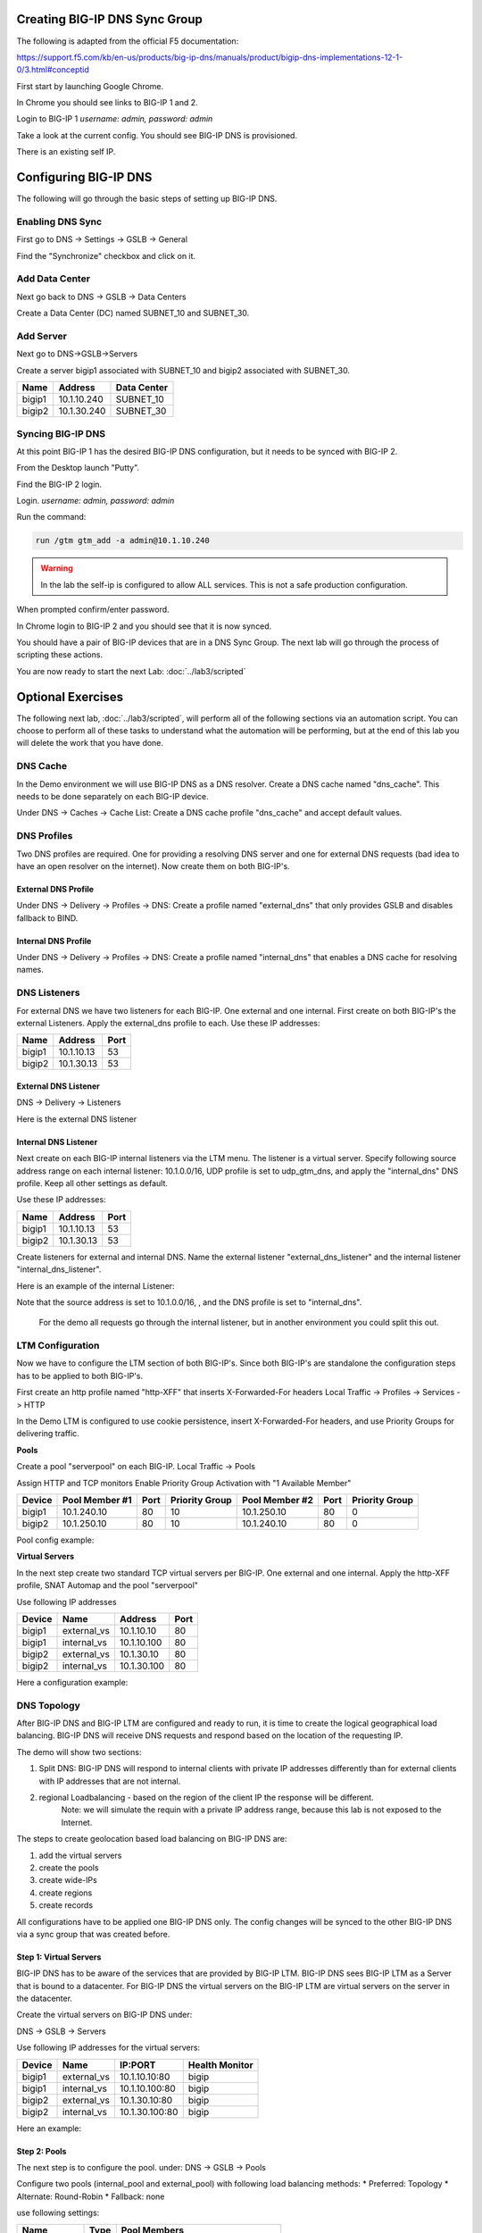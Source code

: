 Creating BIG-IP DNS Sync Group
==============================

The following is adapted from the official F5 documentation:

https://support.f5.com/kb/en-us/products/big-ip-dns/manuals/product/bigip-dns-implementations-12-1-0/3.html#conceptid

First start by launching Google Chrome.

.. image:: google-chrome.png
   :scale: 50%
   :align: center

In Chrome you should see links to BIG-IP 1 and 2.  

.. image:: google-chrome-tabs.png
   :scale: 50%
   :align: center

Login to BIG-IP 1 *username: admin, password: admin*

.. image:: bigip-login.png
   :scale: 50%
   :align: center

Take a look at the current config.  You should see BIG-IP DNS is provisioned.


.. image:: bigip-provisioned.png
   :scale: 50%
   :align: center

There is an existing self IP.

.. image:: bigip-selfip.png
   :scale: 50%
   :align: center   
   
   
Configuring BIG-IP DNS
======================

The following will go through the basic steps of setting up BIG-IP DNS.

.. _gui_enable_sync:

Enabling DNS Sync
-----------------

First go to DNS -> Settings -> GSLB -> General

Find the "Synchronize" checkbox and click on it.

.. image:: enable-sync.png
   :scale: 50%
   :align: center

.. _gui_add_datacenter:

Add Data Center
---------------

Next go back to DNS -> GSLB -> Data Centers

Create a Data Center (DC) named SUBNET_10 and SUBNET_30.
   
.. image:: add-datacenter.png
   :scale: 50%
   :align: center

.. _gui_add_server:

Add Server
----------

Next go to DNS->GSLB->Servers

Create a server bigip1 associated with SUBNET_10 and bigip2 associated with SUBNET_30.   
   
======== ============= ===========
Name     Address       Data Center
======== ============= ===========
bigip1   10.1.10.240    SUBNET_10
bigip2   10.1.30.240    SUBNET_30
======== ============= ===========
   
.. image:: add-server.png
   :scale: 50%
   :align: center

.. _gui_gtm_add:

Syncing BIG-IP DNS
------------------

At this point BIG-IP 1 has the desired BIG-IP DNS configuration, but it needs to be synced with BIG-IP 2.

From the Desktop launch "Putty".

.. image:: launch-putty.png
   :scale: 50%
   :align: center

Find the BIG-IP 2 login.

.. image:: connect-bigip2-putty.png
   :scale: 50%
   :align: center

Login. *username: admin, password: admin*

.. image:: bigip2-putty-login.png
   :scale: 50%
   :align: center

Run the command:

.. code-block:: sh

 run /gtm gtm_add -a admin@10.1.10.240

.. image:: gtm_add.png
   :scale: 50%
   :align: center
   
.. warning:: In the lab the self-ip is configured to allow ALL services.  This is not a safe production configuration.

When prompted confirm/enter password.

.. image:: gtm_add-confirm.png
   :scale: 50%
   :align: center

In Chrome login to BIG-IP 2 and you should see that it is now synced.

.. image:: bigip2-synced.png
   :scale: 50%
   :align: center

You should have a pair of BIG-IP devices that are in a DNS Sync Group.  The next lab will go through the process of scripting these actions.

You are now ready to start the next Lab: :doc:`../lab3/scripted`

Optional Exercises
===================

The following next lab, :doc:`../lab3/scripted`,  will perform all of the following sections via an automation script.  You can choose to perform all of these tasks to understand what the automation will be performing, but at the end of this lab you will delete the work that you have done.  

.. _gui_dns_cache:


DNS Cache
---------

In the Demo environment we will use BIG-IP DNS as a DNS resolver.  Create a DNS cache named "dns_cache".  This needs to be done separately on each BIG-IP device.  

Under DNS -> Caches -> Cache List:
Create a DNS cache profile "dns_cache" and accept default values.

.. image:: internal_cache_profile.png
   :scale: 50%
   :align: center
   
.. _gui_dns_profile:

DNS Profiles
------------

Two DNS profiles are required. One for providing a resolving DNS server and one for external DNS requests (bad idea to have an open resolver on the internet). Now create them on both BIG-IP's.

.. _gui_external_dns_profile:

External DNS Profile
^^^^^^^^^^^^^^^^^^^^

Under DNS -> Delivery -> Profiles -> DNS:
Create a profile named "external_dns" that only provides GSLB and disables fallback to BIND.

.. image:: external_dns_profile.png
   :scale: 50%
   :align: center


.. _gui_internal_dns_profile:

Internal DNS Profile
^^^^^^^^^^^^^^^^^^^^

Under DNS -> Delivery -> Profiles -> DNS:
Create a profile named "internal_dns" that enables a DNS cache for resolving names.

.. image:: internal_dns_profile.png
   :scale: 50%
   :align: center

.. _gui_dns_listeners:

DNS Listeners
-------------

For external DNS we have two listeners for each BIG-IP. One external and one internal.
First create on both BIG-IP's the external Listeners. Apply the external_dns profile to each.
Use these IP addresses:

====== ========== =====
Name   Address    Port
====== ========== =====
bigip1 10.1.10.13 53
bigip2 10.1.30.13 53
====== ========== =====

.. _gui_external_dns_listener:

External DNS Listener
^^^^^^^^^^^^^^^^^^^^^

DNS -> Delivery -> Listeners

Here is the external DNS listener

.. image:: external_dns_listener.png
   :scale: 50%
   :align: center

.. _gui_internal_dns_listener:

Internal DNS Listener
^^^^^^^^^^^^^^^^^^^^^

Next create on each BIG-IP internal listeners via the LTM menu. The listener is a virtual server. Specify following source address range on each internal listener: 10.1.0.0/16, UDP profile is set to udp_gtm_dns, and apply the "internal_dns" DNS profile. Keep all other settings as default.

Use these IP addresses:

====== ========== =====
Name   Address    Port
====== ========== =====
bigip1 10.1.10.13 53
bigip2 10.1.30.13 53
====== ========== =====

Create listeners for external and internal DNS.  Name the external listener "external_dns_listener" and the internal listener "internal_dns_listener".
 
Here is an example of the internal Listener:

.. image:: internal_dns_listener.png
   :scale: 50%
   :align: center
   
Note that the source address is set to 10.1.0.0/16,  , and the DNS profile is set to "internal_dns".

 For the demo all requests go through the internal listener, but in another environment you could split this out.

.. _gui_ltm:

LTM Configuration
------------------

Now we have to configure the LTM section of both BIG-IP's. Since both BIG-IP's are standalone the configuration steps has to be applied to both BIG-IP's.

First create an http profile named "http-XFF" that inserts X-Forwarded-For headers 
Local Traffic -> Profiles -> Services -> HTTP

.. image:: http_XFF_profile.png
   :scale: 50%
   :align: center


In the Demo LTM is configured to use cookie persistence, insert X-Forwarded-For headers, and use Priority Groups for delivering traffic.


**Pools**

Create a pool "serverpool" on each BIG-IP. 
Local Traffic -> Pools

Assign HTTP and TCP monitors 
Enable Priority Group Activation with "1 Available Member"


======  ============== ==== ==============  ============== ==== ===============
Device  Pool Member #1 Port Priority Group  Pool Member #2 Port Priority Group
======  ============== ==== ==============  ============== ==== ===============
bigip1  10.1.240.10     80      10          10.1.250.10     80      0
bigip2  10.1.250.10     80      10          10.1.240.10     80      0
======  ============== ==== ==============  ============== ==== ===============

Pool config example:

.. image:: serverpool.png
   :scale: 50%
   :align: center

**Virtual Servers**

In the next step create two standard TCP virtual servers per BIG-IP.
One external and one internal. 
Apply the http-XFF profile, SNAT Automap and the pool "serverpool"

Use following IP addresses

======= =========== =========== ==== 
Device  Name        Address     Port 
======= =========== =========== ==== 
bigip1  external_vs 10.1.10.10   80  
bigip1  internal_vs 10.1.10.100  80  
bigip2  external_vs 10.1.30.10   80  
bigip2  internal_vs 10.1.30.100  80  
======= =========== =========== ==== 

Here a configuration example:

.. image:: external_vs_pt1.png
   :scale: 50%
   :align: center

.. image:: external_vs_pt2.png
   :scale: 50%
   :align: center
   
.. image:: external_vs_pt3.png
   :scale: 50%
   :align: center


.. _gui_dns_topology:

DNS Topology
------------

After BIG-IP DNS and BIG-IP LTM are configured and ready to run, it is time to create the logical geographical load balancing.
BIG-IP DNS will receive DNS requests and respond based on the location of the requesting IP.

The demo will show two sections:

1. Split DNS: BIG-IP DNS will respond to internal clients with private IP addresses differently than for external clients with IP addresses that are not internal.
2. regional Loadbalancing - based on the region of the client IP the response will be different.
	Note: we will simulate the requin with a private IP address range, because this lab is not exposed to the Internet.
	
The steps to create geolocation based load balancing on BIG-IP DNS are:

1. add the virtual servers
2. create the pools
3. create wide-IPs
4. create regions
5. create records

All configurations have to be applied one BIG-IP DNS only. The config changes will be synced to the other BIG-IP DNS via a sync group that was created before.

.. _gui_dns_vs:

**Step 1: Virtual Servers**
^^^^^^^^^^^^^^^^^^^^^^^^^^^

BIG-IP DNS has to be aware of the services that are provided by BIG-IP LTM.
BIG-IP DNS sees BIG-IP LTM as a Server that is bound to a datacenter. 
For BIG-IP DNS the virtual servers on the BIG-IP LTM are virtual servers on the server in the datacenter.

Create the virtual servers on BIG-IP DNS under:

DNS -> GSLB -> Servers

Use following IP addresses for the virtual servers: 

====== =========== ===============  ==============
Device Name        IP:PORT			Health Monitor
====== =========== ===============  ==============
bigip1 external_vs 10.1.10.10:80		bigip
bigip1 internal_vs 10.1.10.100:80 		bigip
bigip2 external_vs 10.1.30.10:80		bigip
bigip2 internal_vs 10.1.30.100:80		bigip
====== =========== ===============  ==============

Here an example:

.. image:: bigip_dns_vs_config.png
   :scale: 50%
   :align: center

.. _gui_dns_pool:

**Step 2: Pools** 
^^^^^^^^^^^^^^^^^

The next step is to configure the pool.
under: DNS -> GSLB -> Pools

Configure two pools (internal_pool and external_pool) with following load balancing methods:
* Preferred: Topology
* Alternate: Round-Robin
* Fallback: none

use following settings:

=============  ====   =======================================
Name           Type		Pool Members
=============  ====   =======================================
external_pool	 A	   bigip1:external_vs, bigip2:external_vs
internal_pool	 A	   bigip1:internal_vs, bigip2:internal_vs
=============  ====   =======================================


Here an example:

.. image:: DNS_pool_creation_pt1.png
   :scale: 50%
   :align: center

.. image:: DNS_pool_creation_pt2.png
   :scale: 50%
   :align: center

.. _gui_dns_wideip:

**Step 3: Wide IPs**
^^^^^^^^^^^^^^^^^^^^

The next step is to configure the Wide IP.
under: DNS -> GSLB -> Wide IPs

use following settings and Topology as load balancing method

===================== ==== ================================== ================
Name                  Type	Pools                              Last Resort pool
===================== ==== ================================== ================
www.f5demo.com         A    external_pool, internal_pool       external_pool
===================== ==== ================================== ================

Here an example:

.. image:: DNS_wide_IP.png
   :scale: 50%
   :align: center

.. _gui_dns_region:

**Step 4: Topology Regions**
^^^^^^^^^^^^^^^^^^^^^^^^^^^^

The next step is to define regions that will be used by topology records.
under DNS -> GSLB -> Topology -> Regions

Use following IP addresses:

================ ==========================
Name             Subnets
================ ==========================
internal_network 10.1.240.0/20
region_1         10.1.10.0/24,10.1.240.0/24
region_2         10.1.30.0/24,10.1.250.0/24
================ ==========================

Here an example:

.. image:: regions_internal_subnet.png
   :scale: 50%
   :align: center


.. _gui_dns_topology_records:

**Step 5: Topology Records**
^^^^^^^^^^^^^^^^^^^^^^^^^^^^

The last step is to define the topology records, that BIG-IP DNS will use for load balancing decisions
under DNS -> GSLB -> Topology -> Records

 
use following settings

=============================== =========  =============================
Source                          is/is not  Destination
=============================== =========  =============================
region /Common/internal_network is not     pool /Common/external_pool
region /Common/internal_network is         pool /Common/internal_pool
region /Common/region_1         is         region /Common/region_1
region /Common/region_2         is         region /Common/region_2
=============================== =========  =============================

Verifying configuration
-----------------------


Testing Internal Connections
-----------------------------

Now it is time to test if your configuration works.

Now run the "Test Server1" link.

.. image:: test-server1-run.png
   :scale: 50%
   :align: center

and run the "Test server2" link.

.. image:: test-server2-run.png
   :scale: 50%
   :align: center

The "test-server[1-2]" links are simulating requests from internal clients.  
Note that BIG-IP DNS is configured to prefer requests to the same Data Center.

**Question** Can you explain how this is being done?


Testing External Connections
----------------------------

Find the "Test External" link.

.. image:: test-external.png
   :align: center   
   
Double-click on it and you should see:

.. image:: test-external-run.png
   :scale: 50%
   :align: center

The "Test External" link is simulating requests from an external client.  BIG-IP DNS is configured to use round-robin load balancing between the two backend servers.

From Google Chrome find the link for "www.f5demo.com".  The Windows Desktop client is configured to act like an external client.

**Question** Using Google Chrome the requests will always go back to the same server, why?



